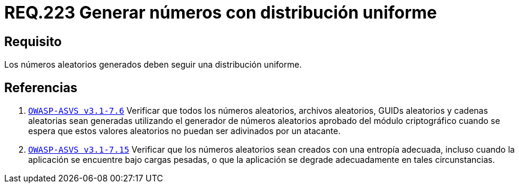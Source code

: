 :slug: rules/223/
:category: rules
:description: En el presente documento se detallan los requerimientos de seguridad relacionados a la generación segura de números aleatorios utilizados por un determinado sistema. En este caso, se recomienda que dichos números sigan una distribución de tipo uniforme.
:keywords: Generar, Aleatorio, Distribución, Números, Uniforme, Seguridad.
:rules: yes

= REQ.223 Generar números con distribución uniforme

== Requisito

Los números aleatorios generados
deben seguir una distribución uniforme.

== Referencias

. [[r1]] link:https://www.owasp.org/index.php/ASVS_V7_Cryptography[`OWASP-ASVS v3.1-7.6`]
Verificar que todos los números aleatorios, archivos aleatorios,
GUIDs aleatorios y cadenas aleatorias sean generadas
utilizando el generador de números aleatorios aprobado
del módulo criptográfico cuando se espera que estos valores aleatorios
no puedan ser adivinados por un atacante.

. [[r2]] link:https://www.owasp.org/index.php/ASVS_V7_Cryptography[`OWASP-ASVS v3.1-7.15`]
Verificar que los números aleatorios sean creados
con una entropía adecuada, incluso cuando la aplicación
se encuentre bajo cargas pesadas,
o que la aplicación se degrade adecuadamente en tales circunstancias.
